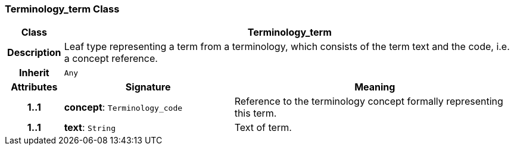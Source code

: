 === Terminology_term Class

[cols="^1,3,5"]
|===
h|*Class*
2+^h|*Terminology_term*

h|*Description*
2+a|Leaf type representing a term from a terminology, which consists of the term text and the code, i.e. a concept reference.

h|*Inherit*
2+|`Any`

h|*Attributes*
^h|*Signature*
^h|*Meaning*

h|*1..1*
|*concept*: `Terminology_code`
a|Reference to the terminology concept formally representing this term.

h|*1..1*
|*text*: `String`
a|Text of term.
|===

